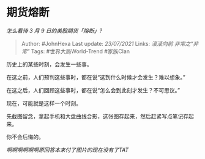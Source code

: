 * 期货熔断
  :PROPERTIES:
  :CUSTOM_ID: 期货熔断
  :END:

/怎么看待 3 月 9 日的美股期货「熔断」?/

#+BEGIN_QUOTE
  Author: #JohnHexa Last update: /23/07/2021/ Links: [[滚滚向前]]
  [[非常之“非常”]] Tags: #世界大局World-Trend #家族Clan
#+END_QUOTE

历史上的某些时刻，会发生一些事。

在这之前，人们预判这些事时，都在说“这到什么时候才会发生？难以想象。”

在这之后，人们回顾这些事时，都在说“怎么会到此刻才发生？不可思议。”

现在，可能就是这样一个时刻。

先截图留念，拿起手机和大盘曲线合影，这张图存起来，然后赶紧写点笔记存起来。

你不会后悔的。

/啊啊啊啊啊啊原回答本来付了图片的现在没有了TAT/

